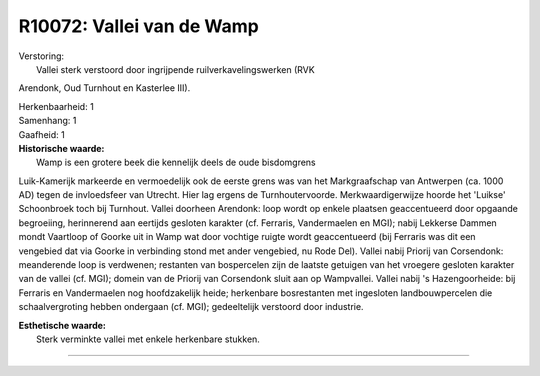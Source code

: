 R10072: Vallei van de Wamp
==========================

| Verstoring:
|  Vallei sterk verstoord door ingrijpende ruilverkavelingswerken (RVK
Arendonk, Oud Turnhout en Kasterlee III).

| Herkenbaarheid: 1

| Samenhang: 1

| Gaafheid: 1

| **Historische waarde:**
|  Wamp is een grotere beek die kennelijk deels de oude bisdomgrens
Luik-Kamerijk markeerde en vermoedelijk ook de eerste grens was van het
Markgraafschap van Antwerpen (ca. 1000 AD) tegen de invloedsfeer van
Utrecht. Hier lag ergens de Turnhoutervoorde. Merkwaardigerwijze hoorde
het 'Luikse' Schoonbroek toch bij Turnhout. Vallei doorheen Arendonk:
loop wordt op enkele plaatsen geaccentueerd door opgaande begroeiing,
herinnerend aan eertijds gesloten karakter (cf. Ferraris, Vandermaelen
en MGI); nabij Lekkerse Dammen mondt Vaartloop of Goorke uit in Wamp wat
door vochtige ruigte wordt geaccentueerd (bij Ferraris was dit een
vengebied dat via Goorke in verbinding stond met ander vengebied, nu
Rode Del). Vallei nabij Priorij van Corsendonk: meanderende loop is
verdwenen; restanten van bospercelen zijn de laatste getuigen van het
vroegere gesloten karakter van de vallei (cf. MGI); domein van de
Priorij van Corsendonk sluit aan op Wampvallei. Vallei nabij 's
Hazengoorheide: bij Ferraris en Vandermaelen nog hoofdzakelijk heide;
herkenbare bosrestanten met ingesloten landbouwpercelen die
schaalvergroting hebben ondergaan (cf. MGI); gedeeltelijk verstoord door
industrie.

| **Esthetische waarde:**
|  Sterk verminkte vallei met enkele herkenbare stukken.

--------------

